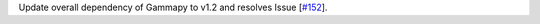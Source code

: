 Update overall dependency of Gammapy to v1.2 and resolves Issue [`#152 <https://github.com/chaimain/asgardpy/issues/152>`_].
